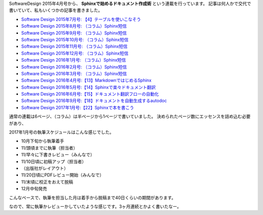 SoftwareDesign 2015年4月号から、 **Sphinxで始めるドキュメント作成術** という連載を行っています。
記事は何人かで交代で書いていて、私もいくつかの記事を書きました。


* `Software Design 2015年7月号: 【4】テーブルを使いこなそう <http://gihyo.jp/magazine/SD/archive/2015/201507>`__
* `Software Design 2015年8月号: （コラム）Sphinx短信 <http://gihyo.jp/magazine/SD/archive/2015/201508>`__
* `Software Design 2015年9月号: （コラム）Sphinx短信 <http://gihyo.jp/magazine/SD/archive/2015/201509>`__
* `Software Design 2015年10月号: （コラム）Sphinx短信 <http://gihyo.jp/magazine/SD/archive/2015/201510>`__
* `Software Design 2015年11月号: （コラム）Sphinx短信 <http://gihyo.jp/magazine/SD/archive/2015/201511>`__
* `Software Design 2015年12月号: （コラム）Sphinx短信 <http://gihyo.jp/magazine/SD/archive/2015/201512>`__
* `Software Design 2016年1月号: （コラム）Sphinx短信 <http://gihyo.jp/magazine/SD/archive/2016/201601>`__
* `Software Design 2016年2月号: （コラム）Sphinx短信 <http://gihyo.jp/magazine/SD/archive/2016/201602>`__
* `Software Design 2016年3月号: （コラム）Sphinx短信 <http://gihyo.jp/magazine/SD/archive/2016/201603>`__
* `Software Design 2016年4月号:【13】MarkdownではじめるSphinx <http://gihyo.jp/magazine/SD/archive/2016/201604>`__
* `Software Design 2016年5月号:【14】Sphinxで楽々ドキュメント翻訳 <http://gihyo.jp/magazine/SD/archive/2016/201605>`__
* `Software Design 2016年6月号:【15】ドキュメント翻訳フローの自動化 <http://gihyo.jp/magazine/SD/archive/2016/201606>`__
* `Software Design 2016年9月号:【18】ドキュメントを自動生成するautodoc <http://gihyo.jp/magazine/SD/archive/2016/201609>`__
* `Software Design 2017年1月号:【22】Sphinxで本を書こう <http://gihyo.jp/magazine/SD/archive/2017/201701>`__

通常の連載は6ページ、（コラム）は半ページから1ページで書いていました。
決められたページ数にエッセンスを詰め込む必要があり、


2017年1月号の執筆スケジュールはこんな感じでした。

* 10月下旬から執筆着手
* 11/頭頃までに執筆（担当者）
* 11/早々に下書きレビュー（みんなで）
* 11/10日頃に初稿アップ（担当者）
* （出版社がレイアウト）
* 11/20日頃にPDFレビュー開始（みんなで）
* 11/末頃に校正をおえて脱稿
* 12月中旬発売

こんなペースで、執筆を担当した月は着手から脱稿まで40日くらいの期間があります。

なので、常に執筆かレビューかしていたような感じです。3ヶ月連続とかよく書いたなー。


